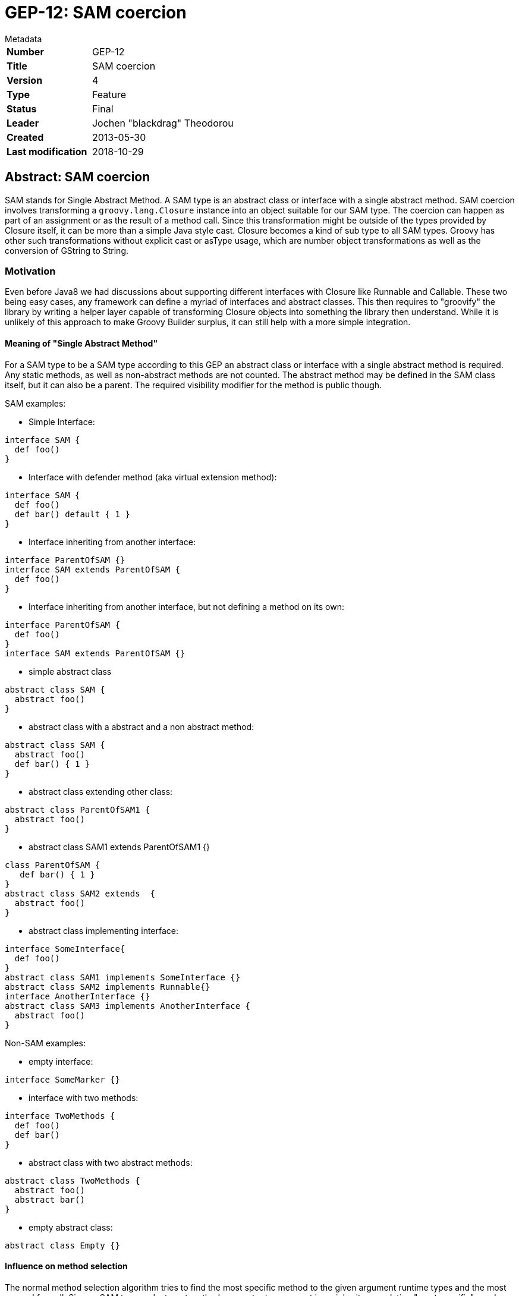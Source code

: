 = GEP-12: SAM coercion

:icons: font

.Metadata
****
[horizontal,options="compact"]
*Number*:: GEP-12
*Title*:: SAM coercion
*Version*:: 4
*Type*:: Feature
*Status*:: Final
*Leader*:: Jochen "blackdrag" Theodorou
*Created*:: 2013-05-30
*Last modification*&#160;:: 2018-10-29
****

== Abstract: SAM coercion

SAM stands for Single Abstract Method.
A SAM type is an abstract class or interface with a single abstract method.
SAM coercion involves transforming a
`groovy.lang.Closure` instance into an object suitable for our SAM type.
The coercion can happen as part of an assignment or as the result of a method call.
Since this transformation might be outside of the types provided by Closure itself,
it can be more than a simple Java style cast.
Closure becomes a kind of sub type to all SAM types.
Groovy has other such transformations without explicit cast or asType usage,
which are number object transformations as well as the conversion of GString to String.

=== Motivation
Even before Java8 we had discussions about supporting different interfaces with Closure like Runnable and Callable.
These two being easy cases, any framework can define a myriad of interfaces and abstract classes.
This then requires to "groovify" the library by writing a helper layer capable of transforming Closure
objects into something the library then understand. While it is unlikely of this approach to make Groovy
Builder surplus, it can still help with a more simple integration.

==== Meaning of  "Single Abstract Method"

For a SAM type to be a SAM type according to this GEP an abstract class or interface with a single
abstract method is required. Any static methods, as well as non-abstract methods are not counted.
The abstract method may be defined in the SAM class itself, but it can also be a parent.
The required visibility modifier for the method is public though.

SAM examples:

* Simple Interface:

```
interface SAM {
  def foo()
}
```

* Interface with defender method (aka virtual extension method):

```
interface SAM {
  def foo()
  def bar() default { 1 }
}
```

* Interface inheriting from another interface:

```
interface ParentOfSAM {}
interface SAM extends ParentOfSAM {
  def foo()
}
```

* Interface inheriting from another interface, but not defining a method on its own:

```
interface ParentOfSAM {
  def foo()
}
interface SAM extends ParentOfSAM {}
```

* simple abstract class

```
abstract class SAM {
  abstract foo()
}
```

* abstract class with a abstract and a non abstract method:

```
abstract class SAM {
  abstract foo()
  def bar() { 1 }
}
```

* abstract class extending other class:

```
abstract class ParentOfSAM1 {
  abstract foo()
}
```

* abstract class SAM1 extends ParentOfSAM1 {}

```
class ParentOfSAM {
   def bar() { 1 }
}
abstract class SAM2 extends  {
  abstract foo()
}
```

* abstract class implementing interface:

```
interface SomeInterface{
  def foo()
}
abstract class SAM1 implements SomeInterface {}
abstract class SAM2 implements Runnable{}
interface AnotherInterface {}
abstract class SAM3 implements AnotherInterface {
  abstract foo()
}
```

Non-SAM examples:

* empty interface:

```
interface SomeMarker {}
```

* interface with two methods:

```
interface TwoMethods {
  def foo()
  def bar()
}
```

* abstract class with two abstract methods:

```
abstract class TwoMethods {
  abstract foo()
  abstract bar()
}
```

* empty abstract class:

```
abstract class Empty {}
```

==== Influence on method selection

The normal method selection algorithm tries to find the most specific method to the given argument
runtime types and the most general for null. Since a SAM type and a target method parameter type
are not in an inheritance relation "most specific" needs a redefinition in parts.
It will be assumed the SAM type is like a direct child of the given target type,
but if the SAM type is one implemented by Closure (Runnable and Callable),
then no SAM coercion will be needed. This case is preferred in method selection.
In case of an overloaded method, where each can be used as target for the SAM coercion,
method selection will thus fail, regardless their internal relation.
In Groovy the actual method signature of the SAM type and the coercion target are not important.
Also it is not important if the target type is an abstract class or an interface.

Example of two SAM targets with failing runtime method selection:

```
interface SAM1 { def foo(String s)}
interface SAM2 { def bar(Integer i)}
def method(x, SAM1 s1){s1.foo(x)}
def method(x, SAM2 s2){s2.bar(x)}
method (1)   {it}  // fails because SAM1 and SAM2 are seen as equal
method ("1") {it}  // fails because SAM1 and SAM2 are seen as equal
```

Example of SAM type being ignore as a non-coercion case is available:

```
interface SAM {def foo(String s)}
def method(SAM s) {1}
def method(Runnable r) {2}
assert method {it} == 2
```

==== Influence on static typing system

The Scope for the static type system is split into a basic part for Groovy 2.2 and an extended one
for a later version (2.3 or 3.0)

==== Groovy 2.2 static checks

The type checking in Groovy 2.2 will be limited to mimic the behavior of normal Groovy.
No method signature checks are performed, as well as there will be no additional test or method
selection based on the type provided by the open block.

==== Groovy 2.2+ static checks

In later versions of Groovy the static type checker has to be improved to refine method selection by the given type
signature through the open block or lambda. A SAM type is then a fitting type for the coercion only if the provided
types and the target types in the SAM are matching by number and type itself. A more detailed description can be
found here: http://cr.openjdk.java.net/~dlsmith/jsr335-0.6.1/F.html

== References and useful links

* https://web.archive.org/web/20150508054422/http://docs.codehaus.org/display/GroovyJSR/GEP+12+-+SAM+coercion[GEP-12: SAM coercion] (web archive link)

=== Reference implementation

* https://github.com/groovy/groovy-core/commits/SAM (feature branch on github)

=== JIRA issues

* https://issues.apache.org/jira/browse/GROOVY-6188[GROOVY-6188: Java8 lambda style coercion for Closure]

== Update history

3 (2013-07-01):: Version as extracted from Codehaus wiki
4 (2018-10-29):: Numerous minor tweaks
